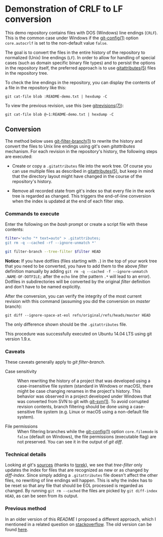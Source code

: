 * Demonstration of CRLF to LF conversion

This demo repository contains files with DOS (Windows) line endings
(~CRLF~). This is the common case under Windows if the [[https://git-scm.com/docs/git-config][git-config(1)]]
option ~core.autocrlf~ is set to the non-default value ~false~.

The goal is to convert the files in the entire history of the
repository to normalized (Unix) line endings (~LF~). In order to allow
for handling of special cases (such as domain specific binary file
types) and to persist the options in the repository itself, the
preferred approach is to use [[https://git-scm.com/docs/gitattributes][gitattributes(5)]] files in the repository
tree.

To check the line endings in the repository, you can display the
contents of a file in the repository like this:
: git cat-file blob :README-demo.txt | hexdump -C

To view the previous revision, use this (see [[https://git-scm.com/docs/gitrevisions][gitrevisions(7)]]):
: git cat-file blob @~1:README-demo.txt | hexdump -C

** Conversion

The method below uses [[https://git-scm.com/docs/git-filter-branch][git-filter-branch(1)]] to rewrite the history and
convert the files to Unix line endings using git's own /gitattributes/
mechanism. For each revision in the repository's history, the
following steps are executed:

- Create or copy a ~.gitattributes~ file into the work tree. Of course
  you can use multiple files as described in [[https://git-scm.com/docs/gitattributes][gitattributes(5)]], but
  keep in mind that the directory layout might have changed in the
  course of the repository's history.

- Remove all recorded state from git's index so that every file in the
  work tree is regarded as changed. This triggers the end-of-line
  conversion when the index is updated at the end of each filter step.

*** Commands to execute

Enter the following on the /bash/ prompt or create a script file with
these contents:

#+BEGIN_SRC sh
  filter='echo "* text=auto" > .gitattributes;
  git rm -q --cached -rf --ignore-unmatch *'

  git filter-branch --tree-filter $filter HEAD
#+END_SRC

*Notice:* If you have dotfiles (files starting with ~.~) in the top of
your work tree that you need to be converted, you have to add them to
the above /filter/ definition manually by adding
~git rm -q --cached -f --ignore-unmatch .NAME-OF-DOTFILE;~ after the
~echo~ line (the pattern ~.*~ will lead to an error). Dotfiles in
subdirectories will be converted by the original /filter/ definition
and don't have to be named explicitly.

After the conversion, you can verify the integrity of the most current
revision with this command (assuming you did the conversion on
/master/ branch):
: git diff --ignore-space-at-eol refs/original/refs/heads/master HEAD
The only difference shown should be the ~.gitattributes~ file.

This procedure was successfully executed on Ubuntu 14.04 LTS using git
version 1.9.x.

*** Caveats

These caveats generally apply to /git filter-branch/.

- Case sensitivity :: When rewriting the history of a project that was
     developed using a case-insensitive file system (standard in
     Windows or macOS), there might be case changing renames in the
     project's history. This behavior was observed in a project
     developed under Windows that was converted from SVN to git with
     [[https://git-scm.com/docs/git-svn][git-svn(1)]]. To avoid corrupted revision contents, branch
     filtering should be done using a case-sensitive file system
     (e.g. Linux or macOS using a non-default file system).

- File permissions :: When filtering branches while the [[https://git-scm.com/docs/git-config][git-config(1)]]
     option ~core.filemode~ is ~false~ (default on Windows), the file
     permissions (executable flag) are not preserved. You can see it
     in the output of /git diff/.

*** Technical details

Looking at git's [[https://github.com/git/git/blob/v2.11.0/git-filter-branch.sh#L354-L369][sources]] (thanks to [[http://stackoverflow.com/a/40875387/4852374][torek]]), we see that /tree-filter/
only updates the index for files that are recognized as new or as
changed by /diff-index/. Since simply adding a ~.gitattributes~ file
doesn't affect the other files, no rewriting of line endings will
happen. This is why the index has to be reset so that any file that
should be EOL processed is regarded as changed. By running
~git rm --cached~ the files are picked by ~git diff-index HEAD~, as
can be seen from its output.

*** Previous method

In an older version of this /README/ I proposed a different approach,
which I mentioned in a related question on [[http://stackoverflow.com/questions/40874563/git-filter-branch-and-gitattributes][stackoverflow]]. The old
version can be found [[https://github.com/cnaj/demo-crlf-rewrite/tree/so-question][here]].
